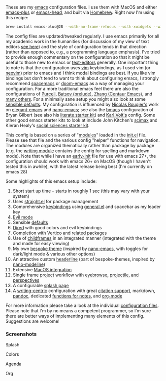 These are my [[https://www.gnu.org/software/emacs/][emacs]] configuration files. I use them with MacOS and either
[[https://github.com/d12frosted/homebrew-emacs-plus][emacs-plus]] or [[https://github.com/daviderestivo/homebrew-emacs-head][emacs-head]], and built via [[https://brew.sh/][Homebrew]]. Right now I'm using this recipe:

#+begin_src sh
brew install emacs-plus@28 --with-no-frame-refocus --with-xwidgets --with-modern-black-variant-icon --with-native-comp
#+end_src

The config files are updated/tweaked regularly. I use emacs primarily for all my
academic work in the humanities (for discussion of my view of text editors [[https://www.colinmclear.net/posts/texteditor/][see here]])
and the style of configuration tends in that direction (rather than opposed to, e.g.,
a programming language emphasis). I've tried to provide enough commentary on the
configuration so that it might be useful to those new to emacs or [[https://en.wikipedia.org/wiki/Text_editor][text-editors]]
generally. One important thing to note is that the configuration uses [[http://www.vim.org][vim]]
keybindings, as I used vim (or [[https://neovim.io][neovim]]) prior to emacs and I think modal bindings are
best. If you like vim bindings but don't tend to want to think about configuring
emacs, I strongly recommend [[http://spacemacs.org][spacemacs]] or [[https://github.com/hlissner/doom-emacs][doom-emacs]] as a way of managing your
configuration. For a more traditional emacs feel there are also the configurations of
[[Https://github.com/purcell/emacs.d][Purcell]], [[https://github.com/bbatsov/prelude][Batsov (prelude)]], [[https://github.com/seagle0128/.emacs.d][Zhang (Centaur Emacs)]], and [[https://github.com/caisah/emacs.dz][many others]]. For a minimally
sane setup you might also look at some [[https://github.com/hrs/sensible-defaults.el][sensible defaults]]. My configuration is
influenced by [[https://github.com/rougier][Nicolas Rougier's]] work on [[https://github.com/rougier/elegant-emacs][elegant-emacs]] and [[https://github.com/rougier/nano-emacs][nano-emacs]]; see also the
[[https://github.com/gilbertw1/bmacs][bmacs]] configuration of Bryan Gilbert (see also his [[https://github.com/gilbertw1/emacs-literate-starter][literate starter kit]]) and [[https://github.com/novoid/dot-emacs][Karl
Voit's]] config. Some other good emacs starter kits to look at include John Kitchen's
[[https://github.com/jkitchin/scimax][scimax]] and Kieran Healy's [[https://github.com/kjhealy/emacs-starter-kit][social sciences starter kit]].

This config is based on a series of "[[file:setup-config/][modules]]" loaded in the [[file:init.el][init.el]] file. Please see
that file and the various config "helper" functions for navigation. The modules are
organized thematically rather than package by package (e.g. the [[file:setup-config/setup-writing.el][writing module]]
contains the config for spelling and markdown mode). Note that while I have an
[[file:early-init.el][early-init]] file for use with emacs 27+, the configuration should work with emacs 26+
on MacOS (though I haven't tested this in awhile), with the latest release being
best (I'm currently on emacs 28)

Some highlights of this emacs setup include:

1. Short start up time -- starts in roughly 1 sec (this may vary
   with your system)
2. Uses [[https://github.com/raxod502/straight.el][straight.el]] for package management
3. Comprehensive [[file:setup-config/setup-keybindings.el][keybindings]] using [[https://github.com/noctuid/general.el][general.el]] and spacebar as my leader key
4. [[file:setup-config/setup-evil.el][Evil mode]]
5. Sensible [[file:setup-config/setup-settings.el][defaults]]
6. [[file:setup-config/setup-dired.el][Dired]] with good colors and evil keybindings
7. Completion with [[https://github.com/minad/vertico][Vertico]] and [[file:setup-config/setup-completion.el][related packages]]
8. Use of [[file:setup-config/setup-childframe.el][childframes]] in an integrated manner (integrated with the theme and made for
   easy viewing)
9. My own [[https://github.com/mclear-tools/bespoke-themes][bespoke theme]] (inspired by [[https://github.com/rougier/nano-emacs][nano-emacs]], with toggles for dark/light mode &
   various other options)
10. An attractive custom [[file:setup-config/setup-modeline.el][headerline]] (part of bespoke-themes, inspired by [[https://github.com/rougier/nano-modeline][nano-modeline]])
11. Extensive [[file:setup-config/setup-osx.el][MacOS integration]]
12. Single frame [[file:setup-config/setup-projects.el][project]] workflow with [[https://github.com/wasamasa/eyebrowse][eyebrowse]], [[https://github.com/bbatsov/projectile][projectile]], and [[https://github.com/Bad-ptr/persp-mode.el][perspectives]]
13. A configurable [[file:setup-config/setup-splash.el][splash page]]
14. A [[file:setup-config/setup-writing.el][writing-centric]] configuration with great [[https://github.com/mclear-tools/dotemacs/blob/master/setup-config/setup-citation.el][citation support]], markdown, [[https://github.com/jgm/pandoc][pandoc]],
    dedicated [[https://github.com/mclear-tools/dotemacs/blob/master/setup-config/setup-notes.el][functions for notes]], and [[file:setup-config/setup-org.el][org-mode]]

    
For more information please take a look at the individual [[file:setup-config/][configuration files]]. Please
note that I'm by no means a competent programmer, so I'm sure there are better ways
of implementing many elements of this config. Suggestions are welcome! 

*** Screenshots
#+BEGIN_HTML
<div>
<p>Splash</p>
<img src="./screenshots/light-splash.png" width=47.5%/>
<img src="./screenshots/dark-splash.png" width=47.5%/>
</div>

<div>
<p>Colors</p>
<img src="./screenshots/light-colors.png" width=47.5%/>
<img src="./screenshots/dark-colors.png"  width=47.5%/>
</div>

<div>
<p>Agenda</p>
<img src="./screenshots/light-agenda.png" width=47.5%/>
<img src="./screenshots/dark-agenda.png"  width=47.5%/>
</div>

<div>
<p>Org</p>
<img src="./screenshots/light-org.png" width=47.5%/>
<img src="./screenshots/dark-org.png"  width=47.5%/>
</div>

#+END_HTML
